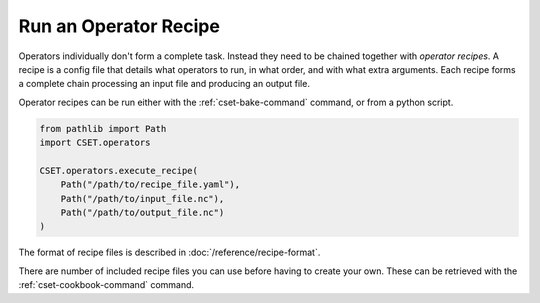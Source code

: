 Run an Operator Recipe
======================

Operators individually don't form a complete task. Instead they need to be
chained together with *operator recipes*. A recipe is a config file that details
what operators to run, in what order, and with what extra arguments. Each recipe
forms a complete chain processing an input file and producing an output file.

Operator recipes can be run either with the :ref:`cset-bake-command` command, or
from a python script.

.. code-block:: python

    from pathlib import Path
    import CSET.operators

    CSET.operators.execute_recipe(
        Path("/path/to/recipe_file.yaml"),
        Path("/path/to/input_file.nc"),
        Path("/path/to/output_file.nc")
    )

The format of recipe files is described in :doc:`/reference/recipe-format`.

There are number of included recipe files you can use before having to create
your own. These can be retrieved with the :ref:`cset-cookbook-command` command.
